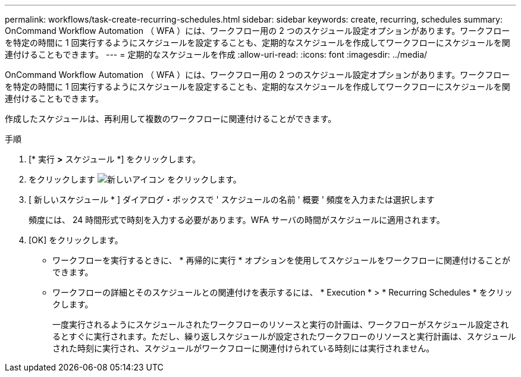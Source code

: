 ---
permalink: workflows/task-create-recurring-schedules.html 
sidebar: sidebar 
keywords: create, recurring, schedules 
summary: OnCommand Workflow Automation （ WFA ）には、ワークフロー用の 2 つのスケジュール設定オプションがあります。ワークフローを特定の時間に 1 回実行するようにスケジュールを設定することも、定期的なスケジュールを作成してワークフローにスケジュールを関連付けることもできます。 
---
= 定期的なスケジュールを作成
:allow-uri-read: 
:icons: font
:imagesdir: ../media/


[role="lead"]
OnCommand Workflow Automation （ WFA ）には、ワークフロー用の 2 つのスケジュール設定オプションがあります。ワークフローを特定の時間に 1 回実行するようにスケジュールを設定することも、定期的なスケジュールを作成してワークフローにスケジュールを関連付けることもできます。

作成したスケジュールは、再利用して複数のワークフローに関連付けることができます。

.手順
. [* 実行 *>* スケジュール *] をクリックします。
. をクリックします image:../media/new_wfa_icon.gif["新しいアイコン"] をクリックします。
. [ 新しいスケジュール * ] ダイアログ・ボックスで ' スケジュールの名前 ' 概要 ' 頻度を入力または選択します
+
頻度には、 24 時間形式で時刻を入力する必要があります。WFA サーバの時間がスケジュールに適用されます。

. [OK] をクリックします。
+
** ワークフローを実行するときに、 * 再帰的に実行 * オプションを使用してスケジュールをワークフローに関連付けることができます。
** ワークフローの詳細とそのスケジュールとの関連付けを表示するには、 * Execution * > * Recurring Schedules * をクリックします。
+
一度実行されるようにスケジュールされたワークフローのリソースと実行の計画は、ワークフローがスケジュール設定されるとすぐに実行されます。ただし、繰り返しスケジュールが設定されたワークフローのリソースと実行計画は、スケジュールされた時刻に実行され、スケジュールがワークフローに関連付けられている時刻には実行されません。




